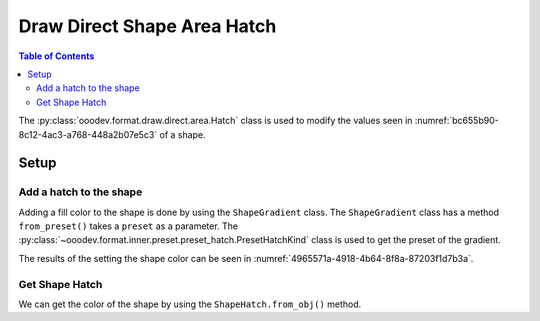 .. _help_draw_format_direct_shape_hatch:

Draw Direct Shape Area Hatch
============================

.. contents:: Table of Contents
    :local:
    :backlinks: none
    :depth: 2

The :py:class:`ooodev.format.draw.direct.area.Hatch` class is used to modify the values seen in :numref:`bc655b90-8c12-4ac3-a768-448a2b07e5c3` of a shape.

Setup
-----

.. tabs::

    .. code-tab:: python

        from __future__ import annotations
        import uno
        from ooodev.format.draw.direct.area import Hatch as ShapeHatch
        from ooodev.format.draw.direct.area import PresetHatchKind
        from ooodev.office.draw import Draw
        from ooodev.utils.gui import GUI
        from ooodev.utils.lo import Lo


        def main() -> int:
            with Lo.Loader(connector=Lo.ConnectSocket()):
                doc = Draw.create_draw_doc()
                GUI.set_visible(True, doc)
                Lo.delay(500)
                GUI.zoom(GUI.ZoomEnum.ZOOM_75_PERCENT)

                slide = Draw.get_slide(doc)

                width = 36
                height = 36
                x = int(width / 2)
                y = int(height / 2) + 20

                rec = Draw.draw_rectangle(slide=slide, x=x, y=y, width=width, height=height)
                style = ShapeHatch.from_preset(preset=PresetHatchKind.GREEN_30_DEGREES)
                style.apply(rec)

                f_style = ShapeHatch.from_obj(rec)
                assert f_style

                Lo.delay(1_000)
                Lo.close_doc(doc)
            return 0


        if __name__ == "__main__":
            raise SystemExit(main())

    .. only:: html

        .. cssclass:: tab-none

            .. group-tab:: None

.. cssclass:: screen_shot

    .. _bc655b90-8c12-4ac3-a768-448a2b07e5c3:

    .. figure:: https://github.com/Amourspirit/python_ooo_dev_tools/assets/4193389/bc655b90-8c12-4ac3-a768-448a2b07e5c3
        :alt: Area Hatch dialog
        :figclass: align-center
        :width: 450px

        Area Hatch dialog

Add a hatch to the shape
^^^^^^^^^^^^^^^^^^^^^^^^

Adding a fill color to the shape is done by using the ``ShapeGradient`` class.
The ``ShapeGradient`` class has a method ``from_preset()`` takes a ``preset`` as a parameter.
The :py:class:`~ooodev.format.inner.preset.preset_hatch.PresetHatchKind` class is used to get the preset of the gradient.

.. tabs::

    .. code-tab:: python

        
        from ooodev.format.draw.direct.area import Hatch as ShapeHatch
        from ooodev.format.draw.direct.area import PresetHatchKind
        # ... other code

        rec = Draw.draw_rectangle(slide=slide, x=x, y=y, width=width, height=height)
        style = ShapeHatch.from_preset(preset=PresetHatchKind.GREEN_30_DEGREES)
        style.apply(rec)

    .. only:: html

        .. cssclass:: tab-none

            .. group-tab:: None

The results of the setting the shape color can be seen in :numref:`4965571a-4918-4b64-8f8a-87203f1d7b3a`.

.. cssclass:: screen_shot

    .. _4965571a-4918-4b64-8f8a-87203f1d7b3a:

    .. figure:: https://github.com/Amourspirit/python_ooo_dev_tools/assets/4193389/4965571a-4918-4b64-8f8a-87203f1d7b3a
        :alt: Shape with hatch
        :figclass: align-center

        Shape with hatch

Get Shape Hatch
^^^^^^^^^^^^^^^

We can get the color of the shape by using the ``ShapeHatch.from_obj()`` method.

.. tabs::

    .. code-tab:: python

        from ooodev.format.draw.direct.area import Hatch as ShapeHatch
        # ... other code

        # get the hatch from the shape
        f_style = ShapeHatch.from_obj(rec)
        assert f_style

    .. only:: html

        .. cssclass:: tab-none

            .. group-tab:: None

.. seealso::

    .. cssclass:: ul-list

        - :ref:`help_writer_format_direct_shape_hatch`
        - :py:class:`ooodev.format.draw.direct.area.Hatch`
